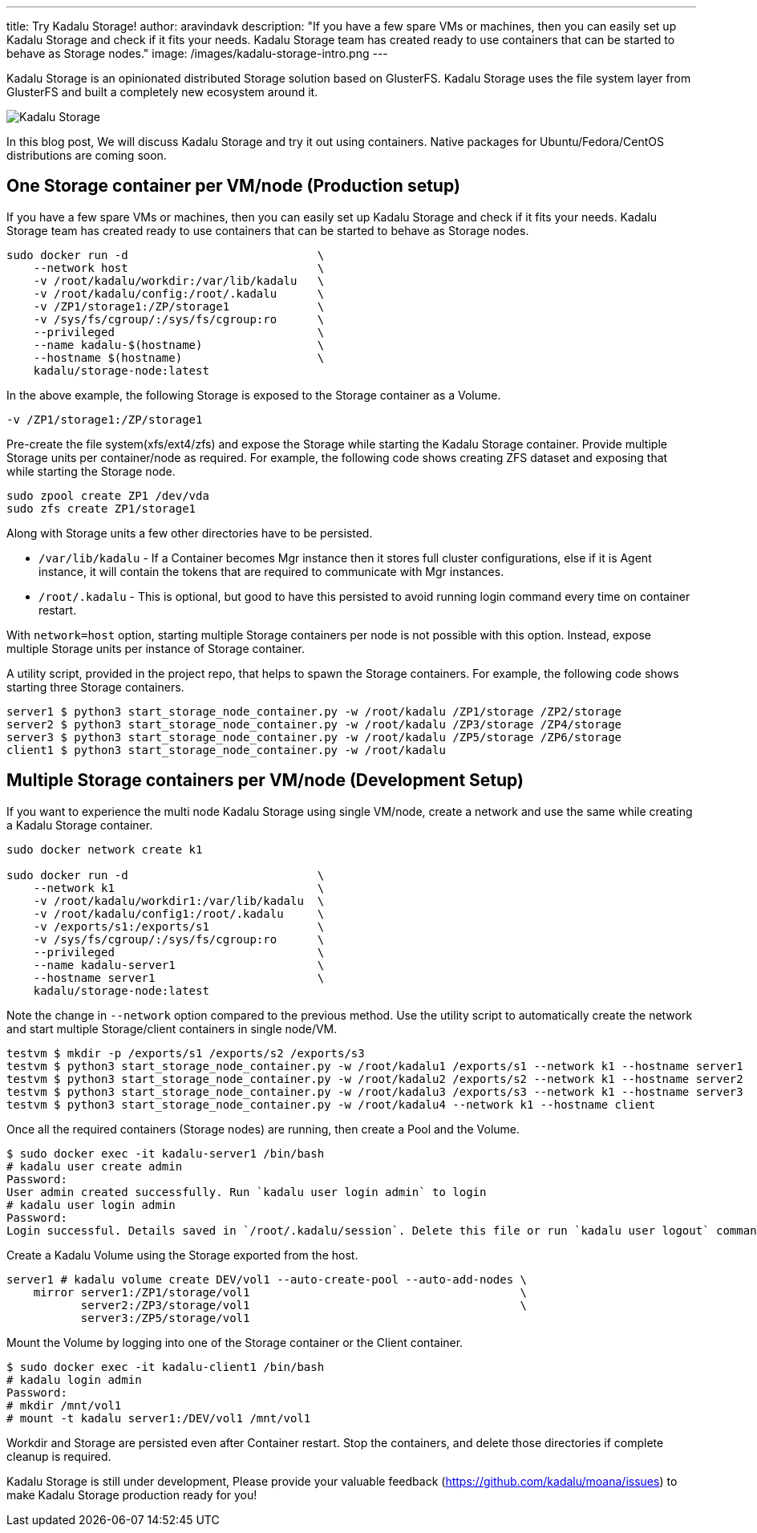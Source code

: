 ---
title: Try Kadalu Storage!
author: aravindavk
description: "If you have a few spare VMs or machines, then you can easily set up Kadalu Storage and check  if it fits your needs. Kadalu Storage team has created ready to use containers that can be started to behave as Storage nodes."
image: /images/kadalu-storage-intro.png
---

Kadalu Storage is an opinionated distributed Storage solution based on GlusterFS. Kadalu Storage uses the file system layer from GlusterFS and built a completely new ecosystem around it.

image::/images/kadalu-storage-intro.png[Kadalu Storage]

In this blog post, We will discuss Kadalu Storage and try it out using containers. Native packages for Ubuntu/Fedora/CentOS distributions are coming soon.

== One Storage container per VM/node (Production setup)

If you have a few spare VMs or machines, then you can easily set up Kadalu Storage and check  if it fits your needs. Kadalu Storage team has created ready to use containers that can be started to behave as Storage nodes.

----
sudo docker run -d                            \
    --network host                            \
    -v /root/kadalu/workdir:/var/lib/kadalu   \
    -v /root/kadalu/config:/root/.kadalu      \
    -v /ZP1/storage1:/ZP/storage1             \
    -v /sys/fs/cgroup/:/sys/fs/cgroup:ro      \
    --privileged                              \
    --name kadalu-$(hostname)                 \
    --hostname $(hostname)                    \
    kadalu/storage-node:latest
----

In the above example, the following Storage is exposed to the Storage container as a Volume.

----
-v /ZP1/storage1:/ZP/storage1
----

Pre-create the file system(xfs/ext4/zfs) and expose the Storage while starting the Kadalu Storage container. Provide multiple Storage units per container/node as required. For example, the following code shows creating ZFS dataset and exposing that while starting the Storage node.

----
sudo zpool create ZP1 /dev/vda
sudo zfs create ZP1/storage1
----

Along with Storage units a few other directories have to be persisted.

* `/var/lib/kadalu` - If a Container becomes Mgr instance then it stores full cluster configurations, else if it is Agent instance, it will contain the tokens that are required to communicate with Mgr instances.

* `/root/.kadalu` - This is optional, but good to have this persisted to avoid running login command every time on container restart.

With `network=host` option, starting multiple Storage containers per node is not possible with this option. Instead, expose multiple Storage units per instance of Storage container.

A utility script, provided in the project repo, that helps to spawn the Storage containers. For example, the following code shows starting three Storage containers.

[source,console]
----
server1 $ python3 start_storage_node_container.py -w /root/kadalu /ZP1/storage /ZP2/storage
server2 $ python3 start_storage_node_container.py -w /root/kadalu /ZP3/storage /ZP4/storage
server3 $ python3 start_storage_node_container.py -w /root/kadalu /ZP5/storage /ZP6/storage
client1 $ python3 start_storage_node_container.py -w /root/kadalu
----

== Multiple Storage containers per VM/node (Development Setup)

If you want to experience the multi node Kadalu Storage using single VM/node, create a network and use the same while creating a Kadalu Storage container.

----
sudo docker network create k1

sudo docker run -d                            \
    --network k1                              \
    -v /root/kadalu/workdir1:/var/lib/kadalu  \
    -v /root/kadalu/config1:/root/.kadalu     \
    -v /exports/s1:/exports/s1                \
    -v /sys/fs/cgroup/:/sys/fs/cgroup:ro      \
    --privileged                              \
    --name kadalu-server1                     \
    --hostname server1                        \
    kadalu/storage-node:latest
----

Note the change in `--network` option compared to the previous method. Use the utility script to automatically create the network and start multiple Storage/client containers in single node/VM.

[source,console]
----
testvm $ mkdir -p /exports/s1 /exports/s2 /exports/s3
testvm $ python3 start_storage_node_container.py -w /root/kadalu1 /exports/s1 --network k1 --hostname server1
testvm $ python3 start_storage_node_container.py -w /root/kadalu2 /exports/s2 --network k1 --hostname server2
testvm $ python3 start_storage_node_container.py -w /root/kadalu3 /exports/s3 --network k1 --hostname server3
testvm $ python3 start_storage_node_container.py -w /root/kadalu4 --network k1 --hostname client
----

Once all the required containers (Storage nodes) are running, then create a Pool and the Volume.

[source,console]
----
$ sudo docker exec -it kadalu-server1 /bin/bash
# kadalu user create admin
Password:
User admin created successfully. Run `kadalu user login admin` to login
# kadalu user login admin
Password:
Login successful. Details saved in `/root/.kadalu/session`. Delete this file or run `kadalu user logout` command to delete the session.
----

Create a Kadalu Volume using the Storage exported from the host.

----
server1 # kadalu volume create DEV/vol1 --auto-create-pool --auto-add-nodes \
    mirror server1:/ZP1/storage/vol1                                        \
           server2:/ZP3/storage/vol1                                        \
           server3:/ZP5/storage/vol1
----

Mount the Volume by logging into one of the Storage container or the Client container.

[source,console]
----
$ sudo docker exec -it kadalu-client1 /bin/bash
# kadalu login admin
Password:
# mkdir /mnt/vol1
# mount -t kadalu server1:/DEV/vol1 /mnt/vol1
----

Workdir and Storage are persisted even after Container restart. Stop the containers, and delete those directories if complete cleanup is required.

Kadalu Storage is still under development, Please provide your valuable feedback (https://github.com/kadalu/moana/issues) to make Kadalu Storage production ready for you! 
